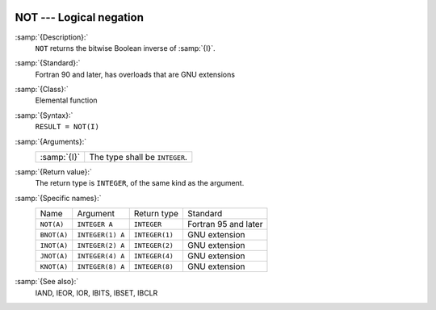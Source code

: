   .. _not:

NOT --- Logical negation
************************

.. index:: NOT

.. index:: BNOT

.. index:: INOT

.. index:: JNOT

.. index:: KNOT

.. index:: bits, negate

.. index:: bitwise logical not

.. index:: logical not, bitwise

:samp:`{Description}:`
  ``NOT`` returns the bitwise Boolean inverse of :samp:`{I}`.

:samp:`{Standard}:`
  Fortran 90 and later, has overloads that are GNU extensions

:samp:`{Class}:`
  Elemental function

:samp:`{Syntax}:`
  ``RESULT = NOT(I)``

:samp:`{Arguments}:`
  ===========  ==============================
  :samp:`{I}`  The type shall be ``INTEGER``.
  ===========  ==============================

:samp:`{Return value}:`
  The return type is ``INTEGER``, of the same kind as the
  argument.

:samp:`{Specific names}:`
  ===========  ================  ==============  ====================
  Name         Argument          Return type     Standard
  ``NOT(A)``   ``INTEGER A``     ``INTEGER``     Fortran 95 and later
  ``BNOT(A)``  ``INTEGER(1) A``  ``INTEGER(1)``  GNU extension
  ``INOT(A)``  ``INTEGER(2) A``  ``INTEGER(2)``  GNU extension
  ``JNOT(A)``  ``INTEGER(4) A``  ``INTEGER(4)``  GNU extension
  ``KNOT(A)``  ``INTEGER(8) A``  ``INTEGER(8)``  GNU extension
  ===========  ================  ==============  ====================

:samp:`{See also}:`
  IAND, 
  IEOR, 
  IOR, 
  IBITS, 
  IBSET, 
  IBCLR

